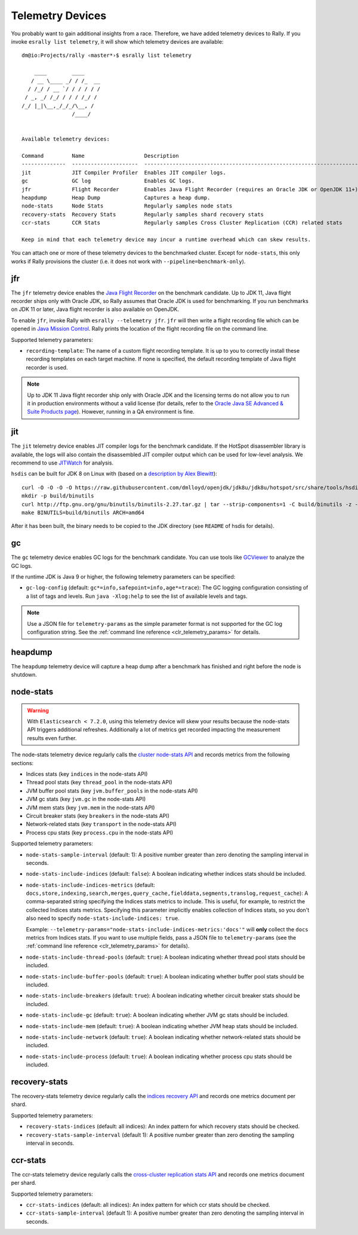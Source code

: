 Telemetry Devices
=================

You probably want to gain additional insights from a race. Therefore, we have added telemetry devices to Rally. If you invoke
``esrally list telemetry``, it will show which telemetry devices are available::

   dm@io:Projects/rally ‹master*›$ esrally list telemetry

       ____        ____
      / __ \____ _/ / /_  __
     / /_/ / __ `/ / / / / /
    / _, _/ /_/ / / / /_/ /
   /_/ |_|\__,_/_/_/\__, /
                   /____/


   Available telemetry devices:

   Command         Name                   Description
   --------------  ---------------------  --------------------------------------------------------------------
   jit             JIT Compiler Profiler  Enables JIT compiler logs.
   gc              GC log                 Enables GC logs.
   jfr             Flight Recorder        Enables Java Flight Recorder (requires an Oracle JDK or OpenJDK 11+)
   heapdump        Heap Dump              Captures a heap dump.
   node-stats      Node Stats             Regularly samples node stats
   recovery-stats  Recovery Stats         Regularly samples shard recovery stats
   ccr-stats       CCR Stats              Regularly samples Cross Cluster Replication (CCR) related stats

   Keep in mind that each telemetry device may incur a runtime overhead which can skew results.

You can attach one or more of these telemetry devices to the benchmarked cluster. Except for ``node-stats``, this only works if Rally provisions the cluster (i.e. it does not work with ``--pipeline=benchmark-only``).

jfr
---

The ``jfr`` telemetry device enables the `Java Flight Recorder <http://docs.oracle.com/javacomponents/jmc-5-5/jfr-runtime-guide/index.html>`_ on the benchmark candidate. Up to JDK 11, Java flight recorder ships only with Oracle JDK, so Rally assumes that Oracle JDK is used for benchmarking. If you run benchmarks on JDK 11 or later, Java flight recorder is also available on OpenJDK.

To enable ``jfr``, invoke Rally with ``esrally --telemetry jfr``. ``jfr`` will then write a flight recording file which can be opened in `Java Mission Control <https://jdk.java.net/jmc/>`_. Rally prints the location of the flight recording file on the command line.

.. image:: jfr-es.png
   :alt: Sample Java Flight Recording

Supported telemetry parameters:

* ``recording-template``: The name of a custom flight recording template. It is up to you to correctly install these recording templates on each target machine. If none is specified, the default recording template of Java flight recorder is used.

.. note::

   Up to JDK 11 Java flight recorder ship only with Oracle JDK and the licensing terms do not allow you to run it in production environments without a valid license (for details, refer to the `Oracle Java SE Advanced & Suite Products page <http://www.oracle.com/technetwork/java/javaseproducts/overview/index.html>`_). However, running in a QA environment is fine.

jit
---

The ``jit`` telemetry device enables JIT compiler logs for the benchmark candidate. If the HotSpot disassembler library is available, the logs will also contain the disassembled JIT compiler output which can be used for low-level analysis. We recommend to use `JITWatch <https://github.com/AdoptOpenJDK/jitwatch>`_ for analysis.

``hsdis`` can be built for JDK 8 on Linux with (based on a `description by Alex Blewitt <http://alblue.bandlem.com/2016/09/javaone-hotspot.html>`_)::

   curl -O -O -O -O https://raw.githubusercontent.com/dmlloyd/openjdk/jdk8u/jdk8u/hotspot/src/share/tools/hsdis/{hsdis.c,hsdis.h,Makefile,README}
   mkdir -p build/binutils
   curl http://ftp.gnu.org/gnu/binutils/binutils-2.27.tar.gz | tar --strip-components=1 -C build/binutils -z -x -f -
   make BINUTILS=build/binutils ARCH=amd64

After it has been built, the binary needs to be copied to the JDK directory (see ``README`` of hsdis for details).

gc
--

The ``gc`` telemetry device enables GC logs for the benchmark candidate. You can use tools like `GCViewer <https://github.com/chewiebug/GCViewer>`_ to analyze the GC logs.

If the runtime JDK is Java 9 or higher, the following telemetry parameters can be specified:

* ``gc-log-config`` (default: ``gc*=info,safepoint=info,age*=trace``): The GC logging configuration consisting of a list of tags and levels. Run ``java -Xlog:help`` to see the list of available levels and tags.


.. note::

    Use a JSON file for ``telemetry-params`` as the simple parameter format is not supported for the GC log configuration string. See the :ref:`command line reference <clr_telemetry_params>` for details.

heapdump
--------

The ``heapdump`` telemetry device will capture a heap dump after a benchmark has finished and right before the node is shutdown.

node-stats
----------

.. warning::

    With ``Elasticsearch < 7.2.0``, using this telemetry device will skew your results because the node-stats API triggers additional refreshes.
    Additionally a lot of metrics get recorded impacting the measurement results even further.

The node-stats telemetry device regularly calls the `cluster node-stats API <https://www.elastic.co/guide/en/elasticsearch/reference/current/cluster-nodes-stats.html>`_ and records metrics from the following sections:

* Indices stats (key ``indices`` in the node-stats API)
* Thread pool stats (key ``thread_pool`` in the node-stats API)
* JVM buffer pool stats (key ``jvm.buffer_pools`` in the node-stats API)
* JVM gc stats (key ``jvm.gc`` in the node-stats API)
* JVM mem stats (key ``jvm.mem`` in the node-stats API)
* Circuit breaker stats (key ``breakers`` in the node-stats API)
* Network-related stats (key ``transport`` in the node-stats API)
* Process cpu stats (key ``process.cpu`` in the node-stats API)

Supported telemetry parameters:

* ``node-stats-sample-interval`` (default: 1): A positive number greater than zero denoting the sampling interval in seconds.
* ``node-stats-include-indices`` (default: ``false``): A boolean indicating whether indices stats should be included.
* ``node-stats-include-indices-metrics`` (default: ``docs,store,indexing,search,merges,query_cache,fielddata,segments,translog,request_cache``): A comma-separated string specifying the Indices stats metrics to include. This is useful, for example, to restrict the collected Indices stats metrics. Specifying this parameter implicitly enables collection of Indices stats, so you don't also need to specify ``node-stats-include-indices: true``.

  Example: ``--telemetry-params="node-stats-include-indices-metrics:'docs'"`` will **only** collect the ``docs`` metrics from Indices stats. If you want to use multiple fields, pass a JSON file to ``telemetry-params`` (see the :ref:`command line reference <clr_telemetry_params>` for details).
* ``node-stats-include-thread-pools`` (default: ``true``): A boolean indicating whether thread pool stats should be included.
* ``node-stats-include-buffer-pools`` (default: ``true``): A boolean indicating whether buffer pool stats should be included.
* ``node-stats-include-breakers`` (default: ``true``): A boolean indicating whether circuit breaker stats should be included.
* ``node-stats-include-gc`` (default: ``true``): A boolean indicating whether JVM gc stats should be included.
* ``node-stats-include-mem`` (default: ``true``): A boolean indicating whether JVM heap stats should be included.
* ``node-stats-include-network`` (default: ``true``): A boolean indicating whether network-related stats should be included.
* ``node-stats-include-process`` (default: ``true``): A boolean indicating whether process cpu stats should be included.

recovery-stats
--------------

The recovery-stats telemetry device regularly calls the `indices recovery API <https://www.elastic.co/guide/en/elasticsearch/reference/current/indices-recovery.html>`_ and records one metrics document per shard.

Supported telemetry parameters:

* ``recovery-stats-indices`` (default: all indices): An index pattern for which recovery stats should be checked.
* ``recovery-stats-sample-interval`` (default 1): A positive number greater than zero denoting the sampling interval in seconds.

ccr-stats
---------

The ccr-stats telemetry device regularly calls the `cross-cluster replication stats API <https://www.elastic.co/guide/en/elasticsearch/reference/current/ccr-get-stats.html>`_ and records one metrics document per shard.

Supported telemetry parameters:

* ``ccr-stats-indices`` (default: all indices): An index pattern for which ccr stats should be checked.
* ``ccr-stats-sample-interval`` (default 1): A positive number greater than zero denoting the sampling interval in seconds.
